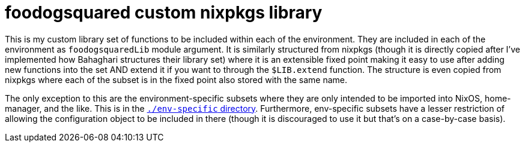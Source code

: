 = foodogsquared custom nixpkgs library
:toc:


This is my custom library set of functions to be included within each of the environment.
They are included in each of the environment as `foodogsquaredLib` module argument.
It is similarly structured from nixpkgs (though it is directly copied after I've implemented how Bahaghari structures their library set) where it is an extensible fixed point making it easy to use after adding new functions into the set AND extend it if you want to through the `$LIB.extend` function.
The structure is even copied from nixpkgs where each of the subset is in the fixed point also stored with the same name.

The only exception to this are the environment-specific subsets where they are only intended to be imported into NixOS, home-manager, and the like.
This is in the link:./env-specific[`./env-specific` directory].
Furthermore, env-specific subsets have a lesser restriction of allowing the configuration object to be included in there (though it is discouraged to use it but that's on a case-by-case basis).
